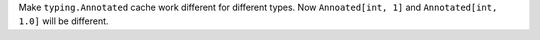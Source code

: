 Make ``typing.Annotated`` cache work different for different types. Now
``Annoated[int, 1]`` and ``Annotated[int, 1.0]`` will be different.
